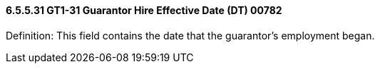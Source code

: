 ==== 6.5.5.31 GT1-31 Guarantor Hire Effective Date (DT) 00782

Definition: This field contains the date that the guarantor's employment began.

